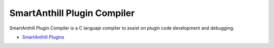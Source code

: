 SmartAnthill Plugin Compiler
===========================

SmartAnthill Plugin Compiler is a C languaje compiler to assist on plugin code development and debugging.

* `SmartAnthill Plugins <http://docs.smartanthill.org/en/latest/design-documents/smartanthill-plugins.html>`_

